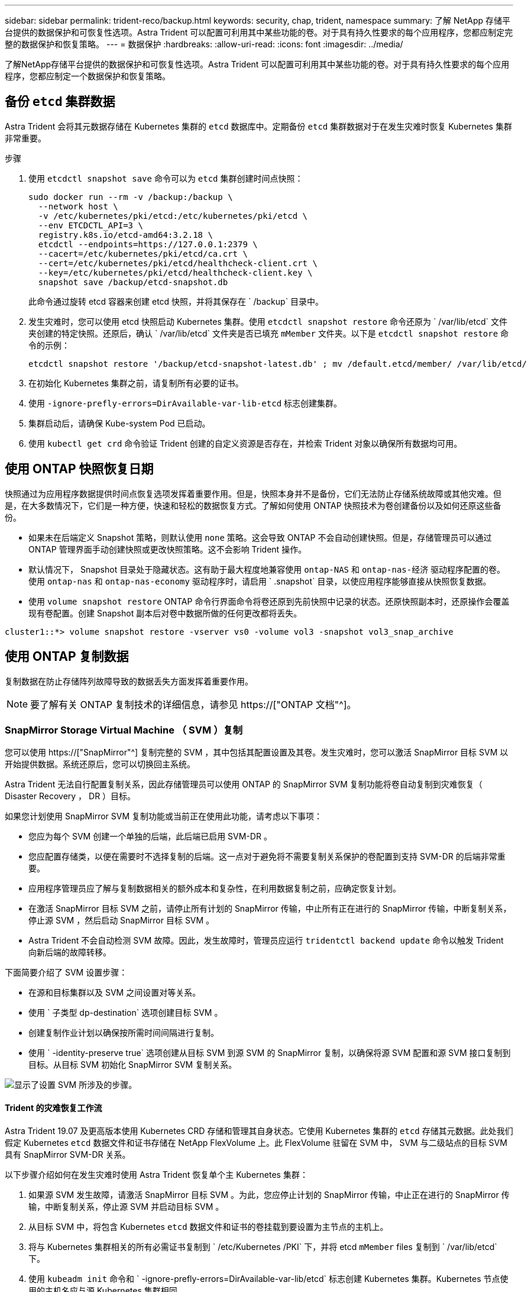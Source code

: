 ---
sidebar: sidebar 
permalink: trident-reco/backup.html 
keywords: security, chap, trident, namespace 
summary: 了解 NetApp 存储平台提供的数据保护和可恢复性选项。Astra Trident 可以配置可利用其中某些功能的卷。对于具有持久性要求的每个应用程序，您都应制定完整的数据保护和恢复策略。 
---
= 数据保护
:hardbreaks:
:allow-uri-read: 
:icons: font
:imagesdir: ../media/


[role="lead"]
了解NetApp存储平台提供的数据保护和可恢复性选项。Astra Trident 可以配置可利用其中某些功能的卷。对于具有持久性要求的每个应用程序，您都应制定一个数据保护和恢复策略。



== 备份 `etcd` 集群数据

Astra Trident 会将其元数据存储在 Kubernetes 集群的 `etcd` 数据库中。定期备份 `etcd` 集群数据对于在发生灾难时恢复 Kubernetes 集群非常重要。

.步骤
. 使用 `etcdctl snapshot save` 命令可以为 `etcd` 集群创建时间点快照：
+
[listing]
----
sudo docker run --rm -v /backup:/backup \
  --network host \
  -v /etc/kubernetes/pki/etcd:/etc/kubernetes/pki/etcd \
  --env ETCDCTL_API=3 \
  registry.k8s.io/etcd-amd64:3.2.18 \
  etcdctl --endpoints=https://127.0.0.1:2379 \
  --cacert=/etc/kubernetes/pki/etcd/ca.crt \
  --cert=/etc/kubernetes/pki/etcd/healthcheck-client.crt \
  --key=/etc/kubernetes/pki/etcd/healthcheck-client.key \
  snapshot save /backup/etcd-snapshot.db
----
+
此命令通过旋转 etcd 容器来创建 etcd 快照，并将其保存在 ` /backup` 目录中。

. 发生灾难时，您可以使用 etcd 快照启动 Kubernetes 集群。使用 `etcdctl snapshot restore` 命令还原为 ` /var/lib/etcd` 文件夹创建的特定快照。还原后，确认 ` /var/lib/etcd` 文件夹是否已填充 `mMember` 文件夹。以下是 `etcdctl snapshot restore` 命令的示例：
+
[listing]
----
etcdctl snapshot restore '/backup/etcd-snapshot-latest.db' ; mv /default.etcd/member/ /var/lib/etcd/
----
. 在初始化 Kubernetes 集群之前，请复制所有必要的证书。
. 使用 `` -ignore-prefly-errors=DirAvailable-var-lib-etcd`` 标志创建集群。
. 集群启动后，请确保 Kube-system Pod 已启动。
. 使用 `kubectl get crd` 命令验证 Trident 创建的自定义资源是否存在，并检索 Trident 对象以确保所有数据均可用。




== 使用 ONTAP 快照恢复日期

快照通过为应用程序数据提供时间点恢复选项发挥着重要作用。但是，快照本身并不是备份，它们无法防止存储系统故障或其他灾难。但是，在大多数情况下，它们是一种方便，快速和轻松的数据恢复方式。了解如何使用 ONTAP 快照技术为卷创建备份以及如何还原这些备份。

* 如果未在后端定义 Snapshot 策略，则默认使用 `none` 策略。这会导致 ONTAP 不会自动创建快照。但是，存储管理员可以通过 ONTAP 管理界面手动创建快照或更改快照策略。这不会影响 Trident 操作。
* 默认情况下， Snapshot 目录处于隐藏状态。这有助于最大程度地兼容使用 `ontap-NAS` 和 `ontap-nas-经济` 驱动程序配置的卷。使用 `ontap-nas` 和 `ontap-nas-economy` 驱动程序时，请启用 ` .snapshot` 目录，以使应用程序能够直接从快照恢复数据。
* 使用 `volume snapshot restore` ONTAP 命令行界面命令将卷还原到先前快照中记录的状态。还原快照副本时，还原操作会覆盖现有卷配置。创建 Snapshot 副本后对卷中数据所做的任何更改都将丢失。


[listing]
----
cluster1::*> volume snapshot restore -vserver vs0 -volume vol3 -snapshot vol3_snap_archive
----


== 使用 ONTAP 复制数据

复制数据在防止存储阵列故障导致的数据丢失方面发挥着重要作用。


NOTE: 要了解有关 ONTAP 复制技术的详细信息，请参见 https://["ONTAP 文档"^]。



=== SnapMirror Storage Virtual Machine （ SVM ）复制

您可以使用 https://["SnapMirror"^] 复制完整的 SVM ，其中包括其配置设置及其卷。发生灾难时，您可以激活 SnapMirror 目标 SVM 以开始提供数据。系统还原后，您可以切换回主系统。

Astra Trident 无法自行配置复制关系，因此存储管理员可以使用 ONTAP 的 SnapMirror SVM 复制功能将卷自动复制到灾难恢复（ Disaster Recovery ， DR ）目标。

如果您计划使用 SnapMirror SVM 复制功能或当前正在使用此功能，请考虑以下事项：

* 您应为每个 SVM 创建一个单独的后端，此后端已启用 SVM-DR 。
* 您应配置存储类，以便在需要时不选择复制的后端。这一点对于避免将不需要复制关系保护的卷配置到支持 SVM-DR 的后端非常重要。
* 应用程序管理员应了解与复制数据相关的额外成本和复杂性，在利用数据复制之前，应确定恢复计划。
* 在激活 SnapMirror 目标 SVM 之前，请停止所有计划的 SnapMirror 传输，中止所有正在进行的 SnapMirror 传输，中断复制关系，停止源 SVM ，然后启动 SnapMirror 目标 SVM 。
* Astra Trident 不会自动检测 SVM 故障。因此，发生故障时，管理员应运行 `tridentctl backend update` 命令以触发 Trident 向新后端的故障转移。


下面简要介绍了 SVM 设置步骤：

* 在源和目标集群以及 SVM 之间设置对等关系。
* 使用 ` 子类型 dp-destination` 选项创建目标 SVM 。
* 创建复制作业计划以确保按所需时间间隔进行复制。
* 使用 ` -identity-preserve true` 选项创建从目标 SVM 到源 SVM 的 SnapMirror 复制，以确保将源 SVM 配置和源 SVM 接口复制到目标。从目标 SVM 初始化 SnapMirror SVM 复制关系。


image::SVMDR1.PNG[显示了设置 SVM 所涉及的步骤。]



==== Trident 的灾难恢复工作流

Astra Trident 19.07 及更高版本使用 Kubernetes CRD 存储和管理其自身状态。它使用 Kubernetes 集群的 `etcd` 存储其元数据。此处我们假定 Kubernetes `etcd` 数据文件和证书存储在 NetApp FlexVolume 上。此 FlexVolume 驻留在 SVM 中， SVM 与二级站点的目标 SVM 具有 SnapMirror SVM-DR 关系。

以下步骤介绍如何在发生灾难时使用 Astra Trident 恢复单个主 Kubernetes 集群：

. 如果源 SVM 发生故障，请激活 SnapMirror 目标 SVM 。为此，您应停止计划的 SnapMirror 传输，中止正在进行的 SnapMirror 传输，中断复制关系，停止源 SVM 并启动目标 SVM 。
. 从目标 SVM 中，将包含 Kubernetes `etcd` 数据文件和证书的卷挂载到要设置为主节点的主机上。
. 将与 Kubernetes 集群相关的所有必需证书复制到 ` /etc/Kubernetes /PKI` 下，并将 etcd `mMember` files 复制到 ` /var/lib/etcd` 下。
. 使用 `kubeadm init` 命令和 ` -ignore-prefly-errors=DirAvailable-var-lib/etcd` 标志创建 Kubernetes 集群。Kubernetes 节点使用的主机名应与源 Kubernetes 集群相同。
. 运行 `kubectl get crd` 命令验证所有 Trident 自定义资源是否均已启动并检索 Trident 对象以验证所有数据是否可用。
. 运行 ` ./tridentctl update backend <backend-name> -f <backend-json-file> -n <namespace>` 命令，更新所有必需的后端以反映新的目标 SVM 名称。



NOTE: 对于应用程序永久性卷，激活目标 SVM 后，由 Trident 配置的所有卷将开始提供数据。按照上述步骤在目标端设置 Kubernetes 集群后，所有部署和 Pod 均会启动，容器化应用程序应正常运行。



=== SnapMirror 卷复制

ONTAP SnapMirror 卷复制是一项灾难恢复功能，可用于在卷级别从主存储故障转移到目标存储。SnapMirror 通过同步快照在二级存储上创建主存储的卷副本或镜像。

下面简要介绍了 ONTAP SnapMirror 卷复制设置步骤：

* 在卷所在的集群与从卷提供数据的 SVM 之间设置对等关系。
* 创建一个 SnapMirror 策略，用于控制关系的行为并指定该关系的配置属性。
* 使用在目标卷和源卷之间创建 SnapMirror 关系 https://["d9934e78a9254dde4a227181c30fa2d2"^] 并分配相应的 SnapMirror 策略。
* 创建 SnapMirror 关系后，初始化此关系，以便完成从源卷到目标卷的基线传输。


image::SM1.PNG[显示了 SnapMirror 卷复制设置。]



==== Trident 的 SnapMirror 卷灾难恢复工作流

以下步骤介绍如何使用 Astra Trident 恢复单个主 Kubernetes 集群。

. 发生灾难时，停止所有计划的 SnapMirror 传输并中止所有正在进行的 SnapMirror 传输。中断目标卷和源卷之间的复制关系，使目标卷变为读 / 写卷。
. 从目标 SVM 中，将包含 Kubernetes `etcd` 数据文件和证书的卷挂载到将设置为主节点的主机上。
. 将与 Kubernetes 集群相关的所有必需证书复制到 ` /etc/Kubernetes /PKI` 下，并将 etcd `mMember` files 复制到 ` /var/lib/etcd` 下。
. 通过运行 `kubeadm init` 命令和 ` -ignore-prefly-errors=DirAvailable-var-lib/etcd` 标志来创建 Kubernetes 集群。主机名应与源 Kubernetes 集群相同。
. 运行 `kubectl get crd` 命令以验证所有 Trident 自定义资源是否均已启动并检索 Trident 对象，以确保所有数据均可用。
. 清理先前的后端并在 Trident 上创建新的后端。指定目标SVM的新管理LIF、新SVM名称和密码。




==== 应用程序永久性卷的灾难恢复工作流

以下步骤介绍了在发生灾难时如何为容器化工作负载提供 SnapMirror 目标卷：

. 停止所有计划的 SnapMirror 传输并中止所有正在进行的 SnapMirror 传输。中断目标卷和源卷之间的复制关系，使目标卷变为读 / 写卷。清理使用与源 SVM 上的卷绑定的 PVC 的部署。
. 按照上述步骤在目标端设置 Kubernetes 集群后，请从 Kubernetes 集群中清理部署， PVC 和 PV 。
. 通过指定目标 SVM 的新管理和数据 LIF ，新 SVM 名称和密码，在 Trident 上创建新的后端。
. 使用 Trident 导入功能将所需卷作为 PV 导入，并绑定到新 PVC 。
. 使用新创建的 PVC 重新部署应用程序部署。




== 使用 Element 快照恢复数据

通过为 Element 卷设置快照计划并确保按所需间隔创建快照来备份此卷上的数据。您应使用 Element UI 或 API 设置快照计划。目前，无法通过 `solidfire-san` 驱动程序为卷设置快照计划。

如果发生数据损坏，您可以使用 Element UI 或 API 选择特定快照并手动将卷回滚到快照。此操作将还原自创建快照以来对卷所做的任何更改。
